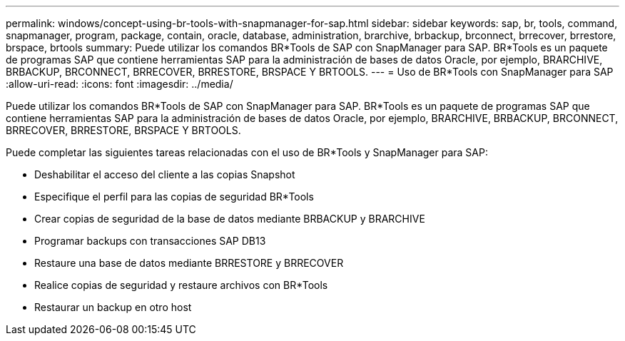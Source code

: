---
permalink: windows/concept-using-br-tools-with-snapmanager-for-sap.html 
sidebar: sidebar 
keywords: sap, br, tools, command, snapmanager, program, package, contain, oracle, database, administration, brarchive, brbackup, brconnect, brrecover, brrestore, brspace, brtools 
summary: Puede utilizar los comandos BR*Tools de SAP con SnapManager para SAP. BR*Tools es un paquete de programas SAP que contiene herramientas SAP para la administración de bases de datos Oracle, por ejemplo, BRARCHIVE, BRBACKUP, BRCONNECT, BRRECOVER, BRRESTORE, BRSPACE Y BRTOOLS. 
---
= Uso de BR*Tools con SnapManager para SAP
:allow-uri-read: 
:icons: font
:imagesdir: ../media/


[role="lead"]
Puede utilizar los comandos BR*Tools de SAP con SnapManager para SAP. BR*Tools es un paquete de programas SAP que contiene herramientas SAP para la administración de bases de datos Oracle, por ejemplo, BRARCHIVE, BRBACKUP, BRCONNECT, BRRECOVER, BRRESTORE, BRSPACE Y BRTOOLS.

Puede completar las siguientes tareas relacionadas con el uso de BR*Tools y SnapManager para SAP:

* Deshabilitar el acceso del cliente a las copias Snapshot
* Especifique el perfil para las copias de seguridad BR*Tools
* Crear copias de seguridad de la base de datos mediante BRBACKUP y BRARCHIVE
* Programar backups con transacciones SAP DB13
* Restaure una base de datos mediante BRRESTORE y BRRECOVER
* Realice copias de seguridad y restaure archivos con BR*Tools
* Restaurar un backup en otro host

